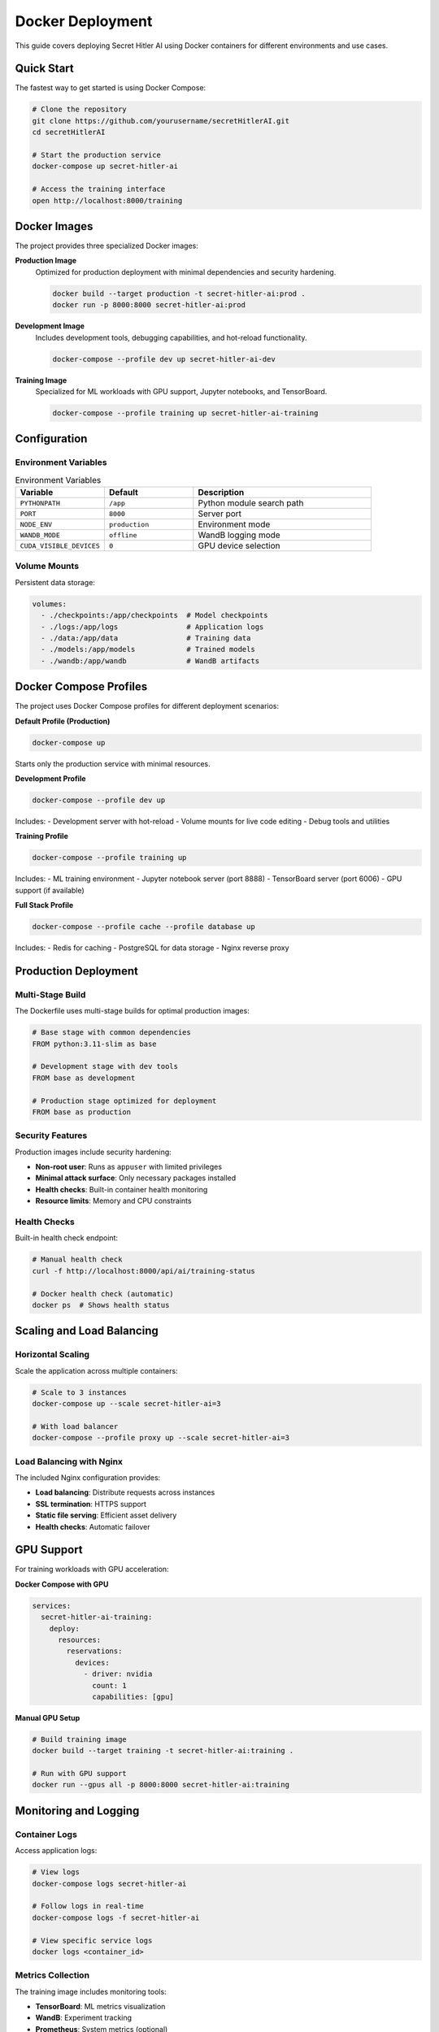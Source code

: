 Docker Deployment
=================

This guide covers deploying Secret Hitler AI using Docker containers for different environments and use cases.

Quick Start
-----------

The fastest way to get started is using Docker Compose:

.. code-block:: bash

   # Clone the repository
   git clone https://github.com/yourusername/secretHitlerAI.git
   cd secretHitlerAI

   # Start the production service
   docker-compose up secret-hitler-ai

   # Access the training interface
   open http://localhost:8000/training

Docker Images
-------------

The project provides three specialized Docker images:

**Production Image**
   Optimized for production deployment with minimal dependencies and security hardening.

   .. code-block:: bash

      docker build --target production -t secret-hitler-ai:prod .
      docker run -p 8000:8000 secret-hitler-ai:prod

**Development Image**
   Includes development tools, debugging capabilities, and hot-reload functionality.

   .. code-block:: bash

      docker-compose --profile dev up secret-hitler-ai-dev

**Training Image**
   Specialized for ML workloads with GPU support, Jupyter notebooks, and TensorBoard.

   .. code-block:: bash

      docker-compose --profile training up secret-hitler-ai-training

Configuration
-------------

Environment Variables
~~~~~~~~~~~~~~~~~~~~~

.. list-table:: Environment Variables
   :widths: 25 25 50
   :header-rows: 1

   * - Variable
     - Default
     - Description
   * - ``PYTHONPATH``
     - ``/app``
     - Python module search path
   * - ``PORT``
     - ``8000``
     - Server port
   * - ``NODE_ENV``
     - ``production``
     - Environment mode
   * - ``WANDB_MODE``
     - ``offline``
     - WandB logging mode
   * - ``CUDA_VISIBLE_DEVICES``
     - ``0``
     - GPU device selection

Volume Mounts
~~~~~~~~~~~~~

Persistent data storage:

.. code-block:: yaml

   volumes:
     - ./checkpoints:/app/checkpoints  # Model checkpoints
     - ./logs:/app/logs                # Application logs
     - ./data:/app/data                # Training data
     - ./models:/app/models            # Trained models
     - ./wandb:/app/wandb              # WandB artifacts

Docker Compose Profiles
-----------------------

The project uses Docker Compose profiles for different deployment scenarios:

**Default Profile (Production)**

.. code-block:: bash

   docker-compose up

Starts only the production service with minimal resources.

**Development Profile**

.. code-block:: bash

   docker-compose --profile dev up

Includes:
- Development server with hot-reload
- Volume mounts for live code editing
- Debug tools and utilities

**Training Profile**

.. code-block:: bash

   docker-compose --profile training up

Includes:
- ML training environment
- Jupyter notebook server (port 8888)
- TensorBoard server (port 6006)
- GPU support (if available)

**Full Stack Profile**

.. code-block:: bash

   docker-compose --profile cache --profile database up

Includes:
- Redis for caching
- PostgreSQL for data storage
- Nginx reverse proxy

Production Deployment
---------------------

Multi-Stage Build
~~~~~~~~~~~~~~~~~

The Dockerfile uses multi-stage builds for optimal production images:

.. code-block:: dockerfile

   # Base stage with common dependencies
   FROM python:3.11-slim as base
   
   # Development stage with dev tools
   FROM base as development
   
   # Production stage optimized for deployment
   FROM base as production

Security Features
~~~~~~~~~~~~~~~~~

Production images include security hardening:

- **Non-root user**: Runs as ``appuser`` with limited privileges
- **Minimal attack surface**: Only necessary packages installed
- **Health checks**: Built-in container health monitoring
- **Resource limits**: Memory and CPU constraints

Health Checks
~~~~~~~~~~~~~

Built-in health check endpoint:

.. code-block:: bash

   # Manual health check
   curl -f http://localhost:8000/api/ai/training-status

   # Docker health check (automatic)
   docker ps  # Shows health status

Scaling and Load Balancing
--------------------------

Horizontal Scaling
~~~~~~~~~~~~~~~~~~

Scale the application across multiple containers:

.. code-block:: bash

   # Scale to 3 instances
   docker-compose up --scale secret-hitler-ai=3

   # With load balancer
   docker-compose --profile proxy up --scale secret-hitler-ai=3

Load Balancing with Nginx
~~~~~~~~~~~~~~~~~~~~~~~~~

The included Nginx configuration provides:

- **Load balancing**: Distribute requests across instances
- **SSL termination**: HTTPS support
- **Static file serving**: Efficient asset delivery
- **Health checks**: Automatic failover

GPU Support
-----------

For training workloads with GPU acceleration:

**Docker Compose with GPU**

.. code-block:: yaml

   services:
     secret-hitler-ai-training:
       deploy:
         resources:
           reservations:
             devices:
               - driver: nvidia
                 count: 1
                 capabilities: [gpu]

**Manual GPU Setup**

.. code-block:: bash

   # Build training image
   docker build --target training -t secret-hitler-ai:training .

   # Run with GPU support
   docker run --gpus all -p 8000:8000 secret-hitler-ai:training

Monitoring and Logging
----------------------

Container Logs
~~~~~~~~~~~~~~

Access application logs:

.. code-block:: bash

   # View logs
   docker-compose logs secret-hitler-ai

   # Follow logs in real-time
   docker-compose logs -f secret-hitler-ai

   # View specific service logs
   docker logs <container_id>

Metrics Collection
~~~~~~~~~~~~~~~~~~

The training image includes monitoring tools:

- **TensorBoard**: ML metrics visualization
- **WandB**: Experiment tracking
- **Prometheus**: System metrics (optional)

Persistent Storage
------------------

Data Persistence
~~~~~~~~~~~~~~~~

Important data directories that should be persisted:

.. code-block:: bash

   # Create host directories
   mkdir -p checkpoints logs data models wandb

   # Set proper permissions
   chmod 755 checkpoints logs data models wandb

Backup Strategy
~~~~~~~~~~~~~~~

Recommended backup approach:

.. code-block:: bash

   # Backup script
   #!/bin/bash
   DATE=$(date +%Y%m%d_%H%M%S)
   
   # Backup checkpoints
   tar -czf "backup_checkpoints_${DATE}.tar.gz" checkpoints/
   
   # Backup training data
   tar -czf "backup_data_${DATE}.tar.gz" data/
   
   # Upload to cloud storage
   aws s3 cp "backup_checkpoints_${DATE}.tar.gz" s3://your-backup-bucket/

Troubleshooting
---------------

Common Issues
~~~~~~~~~~~~~

**Port Already in Use**

.. code-block:: bash

   # Find process using port 8000
   lsof -i :8000
   
   # Kill the process
   kill -9 <PID>
   
   # Or use different port
   docker-compose up -e PORT=8001

**Permission Denied**

.. code-block:: bash

   # Fix volume permissions
   sudo chown -R 1000:1000 checkpoints logs data

**Out of Memory**

.. code-block:: bash

   # Increase Docker memory limit
   # Docker Desktop: Settings > Resources > Memory
   
   # Or reduce batch size in training config
   curl -X POST http://localhost:8000/api/ai/configure-training \
     -d '{"games_per_session": 10}'

**GPU Not Detected**

.. code-block:: bash

   # Check NVIDIA Docker runtime
   docker run --rm --gpus all nvidia/cuda:11.0-base nvidia-smi
   
   # Install nvidia-container-toolkit if needed
   sudo apt-get install nvidia-container-toolkit

Debugging
~~~~~~~~~

Debug container issues:

.. code-block:: bash

   # Run interactive shell
   docker run -it --entrypoint /bin/bash secret-hitler-ai:prod
   
   # Check container logs
   docker logs --details <container_id>
   
   # Inspect container
   docker inspect <container_id>

Performance Optimization
------------------------

Resource Limits
~~~~~~~~~~~~~~~

Set appropriate resource limits:

.. code-block:: yaml

   services:
     secret-hitler-ai:
       deploy:
         resources:
           limits:
             memory: 2G
             cpus: '1.0'
           reservations:
             memory: 1G
             cpus: '0.5'

Caching
~~~~~~~

Optimize Docker build caching:

.. code-block:: bash

   # Use BuildKit for better caching
   export DOCKER_BUILDKIT=1
   
   # Build with cache mount
   docker build --cache-from secret-hitler-ai:latest .

Multi-Architecture Builds
~~~~~~~~~~~~~~~~~~~~~~~~~

Build for multiple architectures:

.. code-block:: bash

   # Create multi-arch builder
   docker buildx create --name multiarch --use
   
   # Build for multiple platforms
   docker buildx build --platform linux/amd64,linux/arm64 \
     --push -t secret-hitler-ai:latest .
